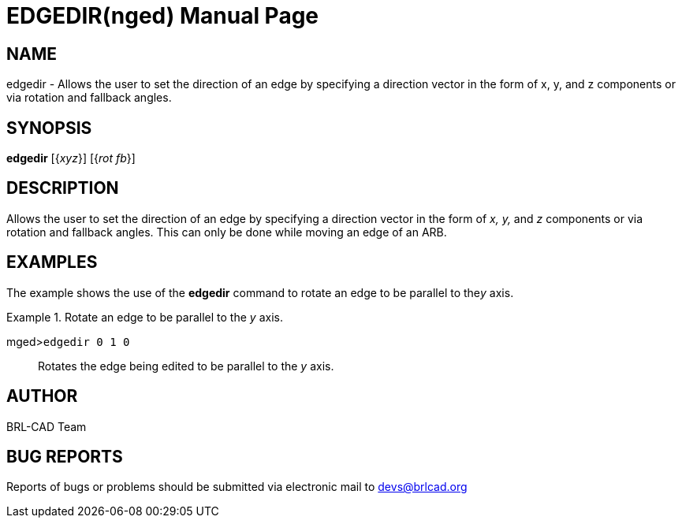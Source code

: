 = EDGEDIR(nged)
BRL-CAD Team
:doctype: manpage
:man manual: BRL-CAD User Commands
:man source: BRL-CAD
:page-layout: base

== NAME

edgedir - Allows the user to set the direction of an edge by specifying
a direction vector in the form of x, y, and z components or via rotation and fallback angles.
   

== SYNOPSIS

*edgedir* [{_xyz_}] [{_rot fb_}]

== DESCRIPTION

Allows the user to set the direction of an edge by specifying a direction vector in the form of _x, y,_ and _z_ components or via 	rotation and fallback angles. This can only be done while moving an edge of an ARB. 

== EXAMPLES

The example shows the use of the [cmd]*edgedir* command to rotate an edge to be parallel to the__y__ axis. 

.Rotate an edge to be parallel to the _y_ axis.
====

[prompt]#mged>#[ui]`edgedir 0 1 0`::
Rotates the edge being edited to be parallel to the _y_ axis. 
====

== AUTHOR

BRL-CAD Team

== BUG REPORTS

Reports of bugs or problems should be submitted via electronic mail to mailto:devs@brlcad.org[]